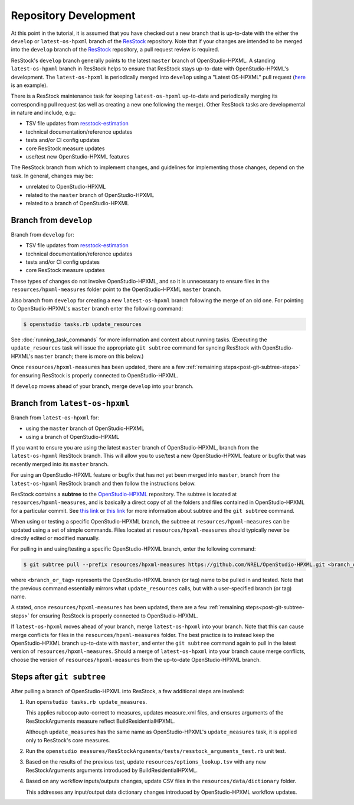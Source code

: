 Repository Development
======================

At this point in the tutorial, it is assumed that you have checked out a new branch that is up-to-date with the either the ``develop`` or ``latest-os-hpxml`` branch of the `ResStock <https://github.com/NREL/resstock>`_ repository.
Note that if your changes are intended to be merged into the ``develop`` branch of the `ResStock <https://github.com/NREL/resstock>`_ repository, a pull request review is required.

ResStock's ``develop`` branch generally points to the latest ``master`` branch of OpenStudio-HPXML.
A standing ``latest-os-hpxml`` branch in ResStock helps to ensure that ResStock stays up-to-date with OpenStudio-HPXML's development.
The ``latest-os-hpxml`` is periodically merged into ``develop`` using a "Latest OS-HPXML" pull request (`here <https://github.com/NREL/resstock/pull/1328>`_ is an example).

There is a ResStock maintenance task for keeping ``latest-os-hpxml`` up-to-date and periodically merging its corresponding pull request (as well as creating a new one following the merge).
Other ResStock tasks are developmental in nature and include, e.g.:

- TSV file updates from `resstock-estimation <https://github.com/NREL/resstock-estimation>`_
- technical documentation/reference updates
- tests and/or CI config updates
- core ResStock measure updates
- use/test new OpenStudio-HPXML features

The ResStock branch from which to implement changes, and guidelines for implementing those changes, depend on the task.
In general, changes may be:

- unrelated to OpenStudio-HPXML
- related to the ``master`` branch of OpenStudio-HPXML
- related to a branch of OpenStudio-HPXML

.. _branch-develop:

Branch from ``develop``
-----------------------

Branch from ``develop`` for:

- TSV file updates from `resstock-estimation <https://github.com/NREL/resstock-estimation>`_
- technical documentation/reference updates
- tests and/or CI config updates
- core ResStock measure updates

These types of changes do not involve OpenStudio-HPXML, and so it is unnecessary to ensure files in the ``resources/hpxml-measures`` folder point to the OpenStudio-HPXML ``master`` branch.

Also branch from ``develop`` for creating a new ``latest-os-hpxml`` branch following the merge of an old one.
For pointing to OpenStudio-HPXML's ``master`` branch enter the following command:

.. code:: bash

  $ openstudio tasks.rb update_resources

See :doc:`running_task_commands` for more information and context about running tasks.
(Executing the ``update_resources`` task will issue the appropriate ``git subtree`` command for syncing ResStock with OpenStudio-HPXML's ``master`` branch; there is more on this below.)

Once ``resources/hpxml-measures`` has been updated, there are a few :ref:`remaining steps<post-git-subtree-steps>` for ensuring ResStock is properly connected to OpenStudio-HPXML.

If ``develop`` moves ahead of your branch, merge ``develop`` into your branch.

.. _branch-latest-os-hpxml:

Branch from ``latest-os-hpxml``
-------------------------------

Branch from ``latest-os-hpxml`` for:

- using the ``master`` branch of OpenStudio-HPXML
- using a branch of OpenStudio-HPXML

If you want to ensure you are using the latest ``master`` branch of OpenStudio-HPXML, branch from the ``latest-os-hpxml`` ResStock branch.
This will allow you to use/test a new OpenStudio-HPXML feature or bugfix that was recently merged into its ``master`` branch.

For using an OpenStudio-HPXML feature or bugfix that has not yet been merged into ``master``, branch from the ``latest-os-hpxml`` ResStock branch and then follow the instructions below.

ResStock contains a **subtree** to the `OpenStudio-HPXML <https://github.com/NREL/OpenStudio-HPXML>`_ repository.
The subtree is located at ``resources/hpxml-measures``, and is basically a direct copy of all the folders and files contained in OpenStudio-HPXML for a particular commit.
See `this link <https://www.atlassian.com/git/tutorials/git-subtree>`__  or `this link <https://gist.github.com/SKempin/b7857a6ff6bddb05717cc17a44091202>`__ for more information about subtree and the ``git subtree`` command.

When using or testing a specific OpenStudio-HPXML branch, the subtree at ``resources/hpxml-measures`` can be updated using a set of simple commands.
Files located at ``resources/hpxml-measures`` should typically never be directly edited or modified manually.

For pulling in and using/testing a specific OpenStudio-HPXML branch, enter the following command:

.. code:: bash

  $ git subtree pull --prefix resources/hpxml-measures https://github.com/NREL/OpenStudio-HPXML.git <branch_or_tag> --squash

where ``<branch_or_tag>`` represents the OpenStudio-HPXML branch (or tag) name to be pulled in and tested.
Note that the previous command essentially mirrors what ``update_resources`` calls, but with a user-specified branch (or tag) name.

A stated, once ``resources/hpxml-measures`` has been updated, there are a few :ref:`remaining steps<post-git-subtree-steps>` for ensuring ResStock is properly connected to OpenStudio-HPXML.

If ``latest-os-hpxml`` moves ahead of your branch, merge ``latest-os-hpxml`` into your branch.
Note that this can cause merge conflicts for files in the ``resources/hpxml-measures`` folder.
The best practice is to instead keep the OpenStudio-HPXML branch up-to-date with ``master``, and enter the ``git subtree`` command again to pull in the latest version of ``resources/hpxml-measures``.
Should a merge of ``latest-os-hpxml`` into your branch cause merge conflicts, choose the version of ``resources/hpxml-measures`` from the up-to-date OpenStudio-HPXML branch.

.. _post-git-subtree-steps:

Steps after ``git subtree``
---------------------------

After pulling a branch of OpenStudio-HPXML into ResStock, a few additional steps are involved:

1. Run ``openstudio tasks.rb update_measures``.
   
   This applies rubocop auto-correct to measures, updates measure.xml files, and ensures arguments of the ResStockArguments measure reflect BuildResidentialHPXML.
   
   Although ``update_measures`` has the same name as OpenStudio-HPXML's ``update_measures`` task, it is applied only to ResStock's core measures.
   
2. Run the ``openstudio measures/ResStockArguments/tests/resstock_arguments_test.rb`` unit test.

3. Based on the results of the previous test, update ``resources/options_lookup.tsv`` with any new ResStockArguments arguments introduced by BuildResidentialHPXML.

4. Based on any workflow inputs/outputs changes, update CSV files in the ``resources/data/dictionary`` folder.
   
   This addresses any input/output data dictionary changes introduced by OpenStudio-HPXML workflow updates.
